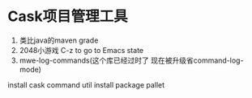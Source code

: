 * Cask项目管理工具
1. 类比java的maven grade
2. 2048小游戏 C-z to go to Emacs state
3. mwe-log-commands(这个库已经过时了 现在被升级省command-log-mode)

install cask command util
install package pallet

